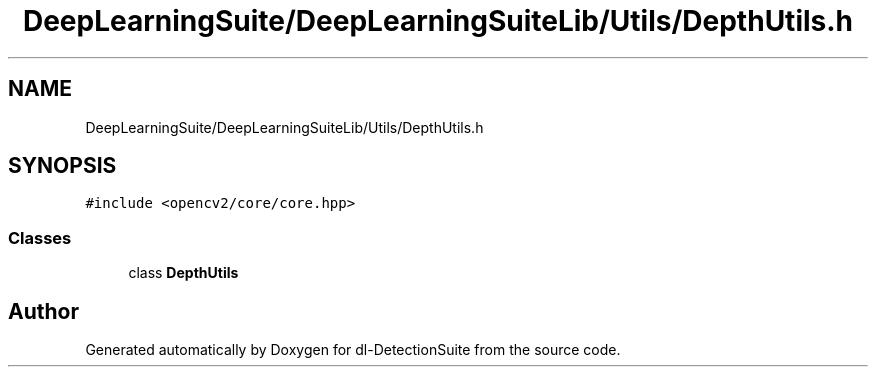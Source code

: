 .TH "DeepLearningSuite/DeepLearningSuiteLib/Utils/DepthUtils.h" 3 "Sat Dec 15 2018" "Version 1.00" "dl-DetectionSuite" \" -*- nroff -*-
.ad l
.nh
.SH NAME
DeepLearningSuite/DeepLearningSuiteLib/Utils/DepthUtils.h
.SH SYNOPSIS
.br
.PP
\fC#include <opencv2/core/core\&.hpp>\fP
.br

.SS "Classes"

.in +1c
.ti -1c
.RI "class \fBDepthUtils\fP"
.br
.in -1c
.SH "Author"
.PP 
Generated automatically by Doxygen for dl-DetectionSuite from the source code\&.
